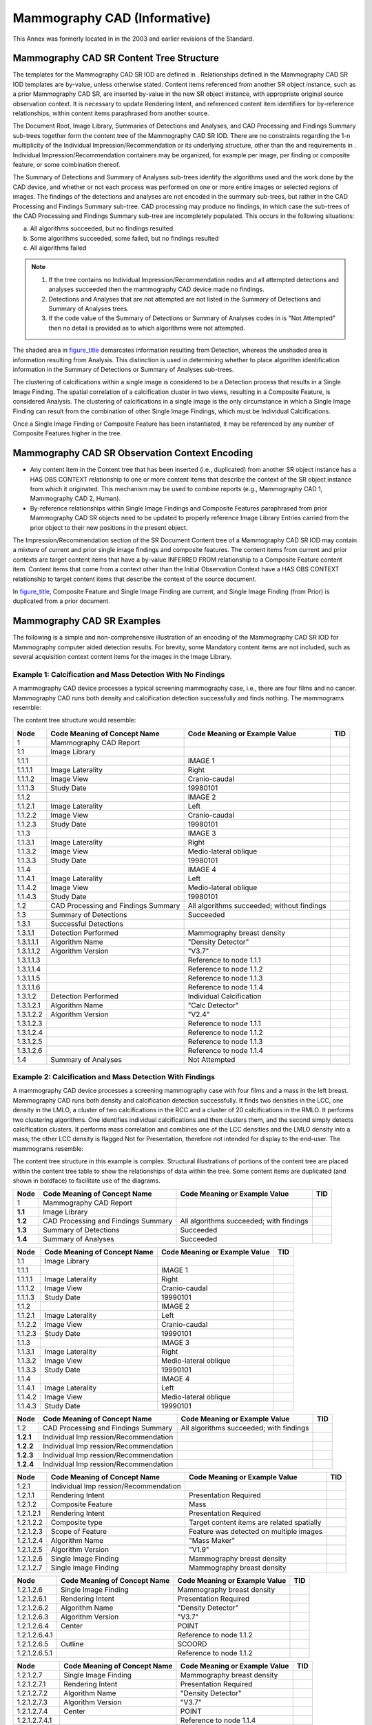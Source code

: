 .. _chapter_E:

Mammography CAD (Informative)
=============================

This Annex was formerly located in in the 2003 and earlier revisions of
the Standard.

.. _sect_E.1:

Mammography CAD SR Content Tree Structure
-----------------------------------------

The templates for the Mammography CAD SR IOD are defined in .
Relationships defined in the Mammography CAD SR IOD templates are
by-value, unless otherwise stated. Content items referenced from another
SR object instance, such as a prior Mammography CAD SR, are inserted
by-value in the new SR object instance, with appropriate original source
observation context. It is necessary to update Rendering Intent, and
referenced content item identifiers for by-reference relationships,
within content items paraphrased from another source.

The Document Root, Image Library, Summaries of Detections and Analyses,
and CAD Processing and Findings Summary sub-trees together form the
content tree of the Mammography CAD SR IOD. There are no constraints
regarding the 1-n multiplicity of the Individual
Impression/Recommendation or its underlying structure, other than the
and requirements in . Individual Impression/Recommendation containers
may be organized, for example per image, per finding or composite
feature, or some combination thereof.

The Summary of Detections and Summary of Analyses sub-trees identify the
algorithms used and the work done by the CAD device, and whether or not
each process was performed on one or more entire images or selected
regions of images. The findings of the detections and analyses are not
encoded in the summary sub-trees, but rather in the CAD Processing and
Findings Summary sub-tree. CAD processing may produce no findings, in
which case the sub-trees of the CAD Processing and Findings Summary
sub-tree are incompletely populated. This occurs in the following
situations:

a. All algorithms succeeded, but no findings resulted

b. Some algorithms succeeded, some failed, but no findings resulted

c. All algorithms failed

.. note::

   1. If the tree contains no Individual Impression/Recommendation nodes
      and all attempted detections and analyses succeeded then the
      mammography CAD device made no findings.

   2. Detections and Analyses that are not attempted are not listed in
      the Summary of Detections and Summary of Analyses trees.

   3. If the code value of the Summary of Detections or Summary of
      Analyses codes in is "Not Attempted" then no detail is provided as
      to which algorithms were not attempted.

The shaded area in `figure_title <#figure_E.1-3>`__ demarcates
information resulting from Detection, whereas the unshaded area is
information resulting from Analysis. This distinction is used in
determining whether to place algorithm identification information in the
Summary of Detections or Summary of Analyses sub-trees.

The clustering of calcifications within a single image is considered to
be a Detection process that results in a Single Image Finding. The
spatial correlation of a calcification cluster in two views, resulting
in a Composite Feature, is considered Analysis. The clustering of
calcifications in a single image is the only circumstance in which a
Single Image Finding can result from the combination of other Single
Image Findings, which must be Individual Calcifications.

Once a Single Image Finding or Composite Feature has been instantiated,
it may be referenced by any number of Composite Features higher in the
tree.

.. _sect_E.2:

Mammography CAD SR Observation Context Encoding
-----------------------------------------------

-  Any content item in the Content tree that has been inserted (i.e.,
   duplicated) from another SR object instance has a HAS OBS CONTEXT
   relationship to one or more content items that describe the context
   of the SR object instance from which it originated. This mechanism
   may be used to combine reports (e.g., Mammography CAD 1, Mammography
   CAD 2, Human).

-  By-reference relationships within Single Image Findings and Composite
   Features paraphrased from prior Mammography CAD SR objects need to be
   updated to properly reference Image Library Entries carried from the
   prior object to their new positions in the present object.

The Impression/Recommendation section of the SR Document Content tree of
a Mammography CAD SR IOD may contain a mixture of current and prior
single image findings and composite features. The content items from
current and prior contexts are target content items that have a by-value
INFERRED FROM relationship to a Composite Feature content item. Content
items that come from a context other than the Initial Observation
Context have a HAS OBS CONTEXT relationship to target content items that
describe the context of the source document.

In `figure_title <#figure_E.2-1>`__, Composite Feature and Single Image
Finding are current, and Single Image Finding (from Prior) is duplicated
from a prior document.

.. _sect_E.3:

Mammography CAD SR Examples
---------------------------

The following is a simple and non-comprehensive illustration of an
encoding of the Mammography CAD SR IOD for Mammography computer aided
detection results. For brevity, some Mandatory content items are not
included, such as several acquisition context content items for the
images in the Image Library.

.. _sect_E.3.1:

Example 1: Calcification and Mass Detection With No Findings
~~~~~~~~~~~~~~~~~~~~~~~~~~~~~~~~~~~~~~~~~~~~~~~~~~~~~~~~~~~~

A mammography CAD device processes a typical screening mammography case,
i.e., there are four films and no cancer. Mammography CAD runs both
density and calcification detection successfully and finds nothing. The
mammograms resemble:

The content tree structure would resemble:

+-----------+------------------------+------------------------+-----+
| Node      | Code Meaning of        | Code Meaning or        | TID |
|           | Concept Name           | Example Value          |     |
+===========+========================+========================+=====+
| 1         | Mammography CAD Report |                        |     |
+-----------+------------------------+------------------------+-----+
| 1.1       | Image Library          |                        |     |
+-----------+------------------------+------------------------+-----+
| 1.1.1     |                        | IMAGE 1                |     |
+-----------+------------------------+------------------------+-----+
| 1.1.1.1   | Image Laterality       | Right                  |     |
+-----------+------------------------+------------------------+-----+
| 1.1.1.2   | Image View             | Cranio-caudal          |     |
+-----------+------------------------+------------------------+-----+
| 1.1.1.3   | Study Date             | 19980101               |     |
+-----------+------------------------+------------------------+-----+
| 1.1.2     |                        | IMAGE 2                |     |
+-----------+------------------------+------------------------+-----+
| 1.1.2.1   | Image Laterality       | Left                   |     |
+-----------+------------------------+------------------------+-----+
| 1.1.2.2   | Image View             | Cranio-caudal          |     |
+-----------+------------------------+------------------------+-----+
| 1.1.2.3   | Study Date             | 19980101               |     |
+-----------+------------------------+------------------------+-----+
| 1.1.3     |                        | IMAGE 3                |     |
+-----------+------------------------+------------------------+-----+
| 1.1.3.1   | Image Laterality       | Right                  |     |
+-----------+------------------------+------------------------+-----+
| 1.1.3.2   | Image View             | Medio-lateral oblique  |     |
+-----------+------------------------+------------------------+-----+
| 1.1.3.3   | Study Date             | 19980101               |     |
+-----------+------------------------+------------------------+-----+
| 1.1.4     |                        | IMAGE 4                |     |
+-----------+------------------------+------------------------+-----+
| 1.1.4.1   | Image Laterality       | Left                   |     |
+-----------+------------------------+------------------------+-----+
| 1.1.4.2   | Image View             | Medio-lateral oblique  |     |
+-----------+------------------------+------------------------+-----+
| 1.1.4.3   | Study Date             | 19980101               |     |
+-----------+------------------------+------------------------+-----+
| 1.2       | CAD Processing and     | All algorithms         |     |
|           | Findings Summary       | succeeded; without     |     |
|           |                        | findings               |     |
+-----------+------------------------+------------------------+-----+
| 1.3       | Summary of Detections  | Succeeded              |     |
+-----------+------------------------+------------------------+-----+
| 1.3.1     | Successful Detections  |                        |     |
+-----------+------------------------+------------------------+-----+
| 1.3.1.1   | Detection Performed    | Mammography breast     |     |
|           |                        | density                |     |
+-----------+------------------------+------------------------+-----+
| 1.3.1.1.1 | Algorithm Name         | "Density Detector"     |     |
+-----------+------------------------+------------------------+-----+
| 1.3.1.1.2 | Algorithm Version      | "V3.7"                 |     |
+-----------+------------------------+------------------------+-----+
| 1.3.1.1.3 |                        | Reference to node      |     |
|           |                        | 1.1.1                  |     |
+-----------+------------------------+------------------------+-----+
| 1.3.1.1.4 |                        | Reference to node      |     |
|           |                        | 1.1.2                  |     |
+-----------+------------------------+------------------------+-----+
| 1.3.1.1.5 |                        | Reference to node      |     |
|           |                        | 1.1.3                  |     |
+-----------+------------------------+------------------------+-----+
| 1.3.1.1.6 |                        | Reference to node      |     |
|           |                        | 1.1.4                  |     |
+-----------+------------------------+------------------------+-----+
| 1.3.1.2   | Detection Performed    | Individual             |     |
|           |                        | Calcification          |     |
+-----------+------------------------+------------------------+-----+
| 1.3.1.2.1 | Algorithm Name         | "Calc Detector"        |     |
+-----------+------------------------+------------------------+-----+
| 1.3.1.2.2 | Algorithm Version      | "V2.4"                 |     |
+-----------+------------------------+------------------------+-----+
| 1.3.1.2.3 |                        | Reference to node      |     |
|           |                        | 1.1.1                  |     |
+-----------+------------------------+------------------------+-----+
| 1.3.1.2.4 |                        | Reference to node      |     |
|           |                        | 1.1.2                  |     |
+-----------+------------------------+------------------------+-----+
| 1.3.1.2.5 |                        | Reference to node      |     |
|           |                        | 1.1.3                  |     |
+-----------+------------------------+------------------------+-----+
| 1.3.1.2.6 |                        | Reference to node      |     |
|           |                        | 1.1.4                  |     |
+-----------+------------------------+------------------------+-----+
| 1.4       | Summary of Analyses    | Not Attempted          |     |
+-----------+------------------------+------------------------+-----+

.. _sect_E.3.2:

Example 2: Calcification and Mass Detection With Findings
~~~~~~~~~~~~~~~~~~~~~~~~~~~~~~~~~~~~~~~~~~~~~~~~~~~~~~~~~

A mammography CAD device processes a screening mammography case with
four films and a mass in the left breast. Mammography CAD runs both
density and calcification detection successfully. It finds two densities
in the LCC, one density in the LMLO, a cluster of two calcifications in
the RCC and a cluster of 20 calcifications in the RMLO. It performs two
clustering algorithms. One identifies individual calcifications and then
clusters them, and the second simply detects calcification clusters. It
performs mass correlation and combines one of the LCC densities and the
LMLO density into a mass; the other LCC density is flagged Not for
Presentation, therefore not intended for display to the end-user. The
mammograms resemble:

The content tree structure in this example is complex. Structural
illustrations of portions of the content tree are placed within the
content tree table to show the relationships of data within the tree.
Some content items are duplicated (and shown in boldface) to facilitate
use of the diagrams.

+---------+-------------------------+-------------------------+-----+
| Node    | Code Meaning of Concept | Code Meaning or Example | TID |
|         | Name                    | Value                   |     |
+=========+=========================+=========================+=====+
| 1       | Mammography CAD Report  |                         |     |
+---------+-------------------------+-------------------------+-----+
| **1.1** | Image Library           |                         |     |
+---------+-------------------------+-------------------------+-----+
| **1.2** | CAD Processing and      | All algorithms          |     |
|         | Findings Summary        | succeeded; with         |     |
|         |                         | findings                |     |
+---------+-------------------------+-------------------------+-----+
| **1.3** | Summary of Detections   | Succeeded               |     |
+---------+-------------------------+-------------------------+-----+
| **1.4** | Summary of Analyses     | Succeeded               |     |
+---------+-------------------------+-------------------------+-----+

======= ============================ ============================= ===
Node    Code Meaning of Concept Name Code Meaning or Example Value TID
======= ============================ ============================= ===
1.1     Image Library                                              
1.1.1                                IMAGE 1                       
1.1.1.1 Image Laterality             Right                         
1.1.1.2 Image View                   Cranio-caudal                 
1.1.1.3 Study Date                   19990101                      
1.1.2                                IMAGE 2                       
1.1.2.1 Image Laterality             Left                          
1.1.2.2 Image View                   Cranio-caudal                 
1.1.2.3 Study Date                   19990101                      
1.1.3                                IMAGE 3                       
1.1.3.1 Image Laterality             Right                         
1.1.3.2 Image View                   Medio-lateral oblique         
1.1.3.3 Study Date                   19990101                      
1.1.4                                IMAGE 4                       
1.1.4.1 Image Laterality             Left                          
1.1.4.2 Image View                   Medio-lateral oblique         
1.1.4.3 Study Date                   19990101                      
======= ============================ ============================= ===

+-----------+------------------------+------------------------+-----+
| Node      | Code Meaning of        | Code Meaning or        | TID |
|           | Concept Name           | Example Value          |     |
+===========+========================+========================+=====+
| 1.2       | CAD Processing and     | All algorithms         |     |
|           | Findings Summary       | succeeded; with        |     |
|           |                        | findings               |     |
+-----------+------------------------+------------------------+-----+
| **1.2.1** | Individual             |                        |     |
|           | Imp                    |                        |     |
|           | ression/Recommendation |                        |     |
+-----------+------------------------+------------------------+-----+
| **1.2.2** | Individual             |                        |     |
|           | Imp                    |                        |     |
|           | ression/Recommendation |                        |     |
+-----------+------------------------+------------------------+-----+
| **1.2.3** | Individual             |                        |     |
|           | Imp                    |                        |     |
|           | ression/Recommendation |                        |     |
+-----------+------------------------+------------------------+-----+
| **1.2.4** | Individual             |                        |     |
|           | Imp                    |                        |     |
|           | ression/Recommendation |                        |     |
+-----------+------------------------+------------------------+-----+

+-----------+------------------------+------------------------+-----+
| Node      | Code Meaning of        | Code Meaning or        | TID |
|           | Concept Name           | Example Value          |     |
+===========+========================+========================+=====+
| 1.2.1     | Individual             |                        |     |
|           | Imp                    |                        |     |
|           | ression/Recommendation |                        |     |
+-----------+------------------------+------------------------+-----+
| 1.2.1.1   | Rendering Intent       | Presentation Required  |     |
+-----------+------------------------+------------------------+-----+
| 1.2.1.2   | Composite Feature      | Mass                   |     |
+-----------+------------------------+------------------------+-----+
| 1.2.1.2.1 | Rendering Intent       | Presentation Required  |     |
+-----------+------------------------+------------------------+-----+
| 1.2.1.2.2 | Composite type         | Target content items   |     |
|           |                        | are related spatially  |     |
+-----------+------------------------+------------------------+-----+
| 1.2.1.2.3 | Scope of Feature       | Feature was detected   |     |
|           |                        | on multiple images     |     |
+-----------+------------------------+------------------------+-----+
| 1.2.1.2.4 | Algorithm Name         | "Mass Maker"           |     |
+-----------+------------------------+------------------------+-----+
| 1.2.1.2.5 | Algorithm Version      | "V1.9"                 |     |
+-----------+------------------------+------------------------+-----+
| 1.2.1.2.6 | Single Image Finding   | Mammography breast     |     |
|           |                        | density                |     |
+-----------+------------------------+------------------------+-----+
| 1.2.1.2.7 | Single Image Finding   | Mammography breast     |     |
|           |                        | density                |     |
+-----------+------------------------+------------------------+-----+

+---------------+----------------------+----------------------+-----+
| Node          | Code Meaning of      | Code Meaning or      | TID |
|               | Concept Name         | Example Value        |     |
+===============+======================+======================+=====+
| 1.2.1.2.6     | Single Image Finding | Mammography breast   |     |
|               |                      | density              |     |
+---------------+----------------------+----------------------+-----+
| 1.2.1.2.6.1   | Rendering Intent     | Presentation         |     |
|               |                      | Required             |     |
+---------------+----------------------+----------------------+-----+
| 1.2.1.2.6.2   | Algorithm Name       | "Density Detector"   |     |
+---------------+----------------------+----------------------+-----+
| 1.2.1.2.6.3   | Algorithm Version    | "V3.7"               |     |
+---------------+----------------------+----------------------+-----+
| 1.2.1.2.6.4   | Center               | POINT                |     |
+---------------+----------------------+----------------------+-----+
| 1.2.1.2.6.4.1 |                      | Reference to node    |     |
|               |                      | 1.1.2                |     |
+---------------+----------------------+----------------------+-----+
| 1.2.1.2.6.5   | Outline              | SCOORD               |     |
+---------------+----------------------+----------------------+-----+
| 1.2.1.2.6.5.1 |                      | Reference to node    |     |
|               |                      | 1.1.2                |     |
+---------------+----------------------+----------------------+-----+

+-----------------+-------------------+-------------------+-----+
| Node            | Code Meaning of   | Code Meaning or   | TID |
|                 | Concept Name      | Example Value     |     |
+=================+===================+===================+=====+
| 1.2.1.2.7       | Single Image      | Mammography       |     |
|                 | Finding           | breast density    |     |
+-----------------+-------------------+-------------------+-----+
| 1.2.1.2.7.1     | Rendering Intent  | Presentation      |     |
|                 |                   | Required          |     |
+-----------------+-------------------+-------------------+-----+
| 1.2.1.2.7.2     | Algorithm Name    | "Density          |     |
|                 |                   | Detector"         |     |
+-----------------+-------------------+-------------------+-----+
| 1.2.1.2.7.3     | Algorithm Version | "V3.7"            |     |
+-----------------+-------------------+-------------------+-----+
| 1.2.1.2.7.4     | Center            | POINT             |     |
+-----------------+-------------------+-------------------+-----+
| 1.2.1.2.7.4.1   |                   | Reference to node |     |
|                 |                   | 1.1.4             |     |
+-----------------+-------------------+-------------------+-----+
| 1.2.1.2.7.5     | Outline           | SCOORD            |     |
+-----------------+-------------------+-------------------+-----+
| 1.2.1.2.7.5.1   |                   | Reference to node |     |
|                 |                   | 1.1.4             |     |
+-----------------+-------------------+-------------------+-----+
| 1.2.1.2.7.6     | Area of Defined   | 1 cm\ :sup:`2`    |     |
|                 | Region            |                   |     |
+-----------------+-------------------+-------------------+-----+
| 1.2.1.2.7.6.1   | Area Outline      | SCOORD            |     |
+-----------------+-------------------+-------------------+-----+
| 1.2.1.2.7.6.1.1 |                   | Reference to node |     |
|                 |                   | 1.1.4             |     |
+-----------------+-------------------+-------------------+-----+

+-------------+-----------------------+-----------------------+-----+
| Node        | Code Meaning of       | Code Meaning or       | TID |
|             | Concept Name          | Example Value         |     |
+=============+=======================+=======================+=====+
| 1.2.2       | Individual            |                       |     |
|             | Impr                  |                       |     |
|             | ession/Recommendation |                       |     |
+-------------+-----------------------+-----------------------+-----+
| 1.2.2.1     | Rendering Intent      | Not for Presentation  |     |
+-------------+-----------------------+-----------------------+-----+
| 1.2.2.2     | Single Image Finding  | Mammography breast    |     |
|             |                       | density               |     |
+-------------+-----------------------+-----------------------+-----+
| 1.2.2.2.1   | Rendering Intent      | Not for Presentation  |     |
+-------------+-----------------------+-----------------------+-----+
| 1.2.2.2.2   | Algorithm Name        | "Density Detector"    |     |
+-------------+-----------------------+-----------------------+-----+
| 1.2.2.2.3   | Algorithm Version     | "V3.7"                |     |
+-------------+-----------------------+-----------------------+-----+
| 1.2.2.2.4   | Center                | POINT                 |     |
+-------------+-----------------------+-----------------------+-----+
| 1.2.2.2.4.1 |                       | Reference to node     |     |
|             |                       | 1.1.2                 |     |
+-------------+-----------------------+-----------------------+-----+
| 1.2.2.2.5   | Outline               | SCOORD                |     |
+-------------+-----------------------+-----------------------+-----+
| 1.2.2.2.5.1 |                       | Reference to node     |     |
|             |                       | 1.1.2                 |     |
+-------------+-----------------------+-----------------------+-----+

+-------------+-----------------------+-----------------------+-----+
| Node        | Code Meaning of       | Code Meaning or       | TID |
|             | Concept Name          | Example Value         |     |
+=============+=======================+=======================+=====+
| 1.2.3       | Individual            |                       |     |
|             | Impr                  |                       |     |
|             | ession/Recommendation |                       |     |
+-------------+-----------------------+-----------------------+-----+
| 1.2.3.1     | Rendering Intent      | Presentation Required |     |
+-------------+-----------------------+-----------------------+-----+
| 1.2.3.2     | Single Image Finding  | Calcification Cluster |     |
+-------------+-----------------------+-----------------------+-----+
| 1.2.3.2.1   | Rendering Intent      | Presentation Required |     |
+-------------+-----------------------+-----------------------+-----+
| 1.2.3.2.2   | Algorithm Name        | "Calc Cluster         |     |
|             |                       | Detector"             |     |
+-------------+-----------------------+-----------------------+-----+
| 1.2.3.2.3   | Algorithm Version     | "V2.4"                |     |
+-------------+-----------------------+-----------------------+-----+
| 1.2.3.2.4   | Center                | POINT                 |     |
+-------------+-----------------------+-----------------------+-----+
| 1.2.3.2.4.1 |                       | Reference to node     |     |
|             |                       | 1.1.3                 |     |
+-------------+-----------------------+-----------------------+-----+
| 1.2.3.2.5   | Outline               | SCOORD                |     |
+-------------+-----------------------+-----------------------+-----+
| 1.2.3.2.5.1 |                       | Reference to node     |     |
|             |                       | 1.1.3                 |     |
+-------------+-----------------------+-----------------------+-----+
| 1.2.3.2.6   | Number of             | 20                    |     |
|             | Calcifications        |                       |     |
+-------------+-----------------------+-----------------------+-----+

+-------------+-----------------------+-----------------------+-----+
| Node        | Code Meaning of       | Code Meaning or       | TID |
|             | Concept Name          | Example Value         |     |
+=============+=======================+=======================+=====+
| 1.2.4       | Individual            |                       |     |
|             | Impr                  |                       |     |
|             | ession/Recommendation |                       |     |
+-------------+-----------------------+-----------------------+-----+
| 1.2.4.1     | Rendering Intent      | Presentation Required |     |
+-------------+-----------------------+-----------------------+-----+
| 1.2.4.2     | Single Image Finding  | Calcification Cluster |     |
+-------------+-----------------------+-----------------------+-----+
| 1.2.4.2.1   | Rendering Intent      | Presentation Required |     |
+-------------+-----------------------+-----------------------+-----+
| 1.2.4.2.2   | Algorithm Name        | "Calc Clustering"     |     |
+-------------+-----------------------+-----------------------+-----+
| 1.2.4.2.3   | Algorithm Version     | "V2.4"                |     |
+-------------+-----------------------+-----------------------+-----+
| 1.2.4.2.4   | Center                | POINT                 |     |
+-------------+-----------------------+-----------------------+-----+
| 1.2.4.2.4.1 |                       | Reference to node     |     |
|             |                       | 1.1.1                 |     |
+-------------+-----------------------+-----------------------+-----+
| 1.2.4.2.5   | Outline               | SCOORD                |     |
+-------------+-----------------------+-----------------------+-----+
| 1.2.4.2.5.1 |                       | Reference to node     |     |
|             |                       | 1.1.1                 |     |
+-------------+-----------------------+-----------------------+-----+
| 1.2.4.2.6   | Number of             | 2                     |     |
|             | Calcifications        |                       |     |
+-------------+-----------------------+-----------------------+-----+

+---------------+----------------------+----------------------+-----+
| Node          | Code Meaning of      | Code Meaning or      | TID |
|               | Concept Name         | Example Value        |     |
+===============+======================+======================+=====+
| 1.2.4.2.7     | Single Image Finding | Individual           |     |
|               |                      | Calcification        |     |
+---------------+----------------------+----------------------+-----+
| 1.2.4.2.7.1   | Rendering Intent     | Presentation         |     |
|               |                      | Optional             |     |
+---------------+----------------------+----------------------+-----+
| 1.2.4.2.7.2   | Algorithm Name       | "Calc Detector"      |     |
+---------------+----------------------+----------------------+-----+
| 1.2.4.2.7.3   | Algorithm Version    | "V2.4"               |     |
+---------------+----------------------+----------------------+-----+
| 1.2.4.2.7.4   | Center               | POINT                |     |
+---------------+----------------------+----------------------+-----+
| 1.2.4.2.7.4.1 |                      | Reference to node    |     |
|               |                      | 1.1.1                |     |
+---------------+----------------------+----------------------+-----+
| 1.2.4.2.7.5   | Outline              | SCOORD               |     |
+---------------+----------------------+----------------------+-----+
| 1.2.4.2.7.5.1 |                      | Reference to node    |     |
|               |                      | 1.1.1                |     |
+---------------+----------------------+----------------------+-----+

+---------------+----------------------+----------------------+-----+
| Node          | Code Meaning of      | Code Meaning or      | TID |
|               | Concept Name         | Example Value        |     |
+===============+======================+======================+=====+
| 1.2.4.2.8     | Single Image Finding | Individual           |     |
|               |                      | Calcification        |     |
+---------------+----------------------+----------------------+-----+
| 1.2.4.2.8.1   | Rendering Intent     | Presentation         |     |
|               |                      | Optional             |     |
+---------------+----------------------+----------------------+-----+
| 1.2.4.2.8.2   | Algorithm Name       | "Calc Detector"      |     |
+---------------+----------------------+----------------------+-----+
| 1.2.4.2.8.3   | Algorithm Version    | "V2.4"               |     |
+---------------+----------------------+----------------------+-----+
| 1.2.4.2.8.4   | Center               | POINT                |     |
+---------------+----------------------+----------------------+-----+
| 1.2.4.2.8.4.1 |                      | Reference to node    |     |
|               |                      | 1.1.1                |     |
+---------------+----------------------+----------------------+-----+
| 1.2.4.2.8.5   | Outline              | SCOORD               |     |
+---------------+----------------------+----------------------+-----+
| 1.2.4.2.8.5.1 |                      | Reference to node    |     |
|               |                      | 1.1.1                |     |
+---------------+----------------------+----------------------+-----+

========= ============================ ============================= ===
Node      Code Meaning of Concept Name Code Meaning or Example Value TID
========= ============================ ============================= ===
1.3       Summary of Detections        Succeeded                     
1.3.1     Successful Detections                                      
1.3.1.1   Detection Performed          Mammography breast density    
1.3.1.1.1 Algorithm Name               "Density Detector"            
1.3.1.1.2 Algorithm Version            "V3.7"                        
1.3.1.1.3                              Reference to node 1.1.1       
1.3.1.1.4                              Reference to node 1.1.2       
1.3.1.1.5                              Reference to node 1.1.3       
1.3.1.1.6                              Reference to node 1.1.4       
1.3.1.2   Detection Performed          Individual Calcification      
1.3.1.2.1 Algorithm Name               "Calc Detector"               
1.3.1.2.2 Algorithm Version            "V2.4"                        
1.3.1.2.3                              Reference to node 1.1.1       
1.3.1.2.4                              Reference to node 1.1.2       
1.3.1.2.5                              Reference to node 1.1.3       
1.3.1.2.6                              Reference to node 1.1.4       
1.3.1.3   Detection Performed          Calcification Cluster         
1.3.1.3.1 Algorithm Name               "Calc Clustering"             
1.3.1.3.2 Algorithm Version            "V2.4"                        
1.3.1.3.3                              Reference to node 1.1.1       
1.3.1.4   Detection Performed          Calcification Cluster         
1.3.1.4.1 Algorithm Name               "Calc Cluster Detector"       
1.3.1.4.2 Algorithm Version            "V2.4"                        
1.3.1.4.3                              Reference to node 1.1.1       
1.3.1.4.4                              Reference to node 1.1.2       
1.3.1.4.5                              Reference to node 1.1.3       
1.3.1.4.6                              Reference to node 1.1.4       
========= ============================ ============================= ===

========= ============================ ============================= ===
Node      Code Meaning of Concept Name Code Meaning or Example Value TID
========= ============================ ============================= ===
1.4       Summary of Analyses          Succeeded                     
1.4.1     Successful Analyses                                        
1.4.1.1   Analysis Performed           Mass Correlation              
1.4.1.1.1 Algorithm Name               "Mass Maker"                  
1.4.1.1.2 Algorithm Version            "V1.9"                        
1.4.1.1.3                              Reference to node 1.1.2       
1.4.1.1.4                              Reference to node 1.1.4       
========= ============================ ============================= ===

.. _sect_E.3.3:

Example 3: Calcification and Mass Detection, Temporal Differencing With Findings
~~~~~~~~~~~~~~~~~~~~~~~~~~~~~~~~~~~~~~~~~~~~~~~~~~~~~~~~~~~~~~~~~~~~~~~~~~~~~~~~

The patient in Example 2 returns for another mammogram. A more
comprehensive mammography CAD device processes the current mammogram;
analyses are performed that determine some content items for Overall and
Individual Impression/Recommendations. Portions of the prior mammography
CAD report (Example 2) are incorporated into this report. In the current
mammogram the number of calcifications in the RCC has increased, and the
size of the mass in the left breast has increased from 1 to 4
cm\ :sup:`2`.

Italicized entries (*xxx*) in the following table denote references to
or by-value inclusion of content tree items reused from the prior
Mammography CAD SR instance (Example 2).

==== ============================ ============================= ===
Node Code Meaning of Concept Name Code Meaning or Example Value TID
==== ============================ ============================= ===
1    Mammography CAD Report                                     
==== ============================ ============================= ===

While the Image Library contains references to content tree items reused
from the prior Mammography CAD SR instance, the images are actually used
in the mammography CAD analysis and are therefore not italicized as
indicated above.

======= ============================ ============================= ===
Node    Code Meaning of Concept Name Code Meaning or Example Value TID
======= ============================ ============================= ===
1.1     Image Library                                              
1.1.1                                IMAGE 1                       
1.1.1.1 Image Laterality             Right                         
1.1.1.2 Image View                   Cranio-caudal                 
1.1.1.3 Study Date                   20000101                      
1.1.2                                IMAGE 2                       
1.1.2.1 Image Laterality             Left                          
1.1.2.2 Image View                   Cranio-caudal                 
1.1.2.3 Study Date                   20000101                      
1.1.3                                IMAGE 3                       
1.1.3.1 Image Laterality             Right                         
1.1.3.2 Image View                   Medio-lateral oblique         
1.1.3.3 Study Date                   20000101                      
1.1.4                                IMAGE 4                       
1.1.4.1 Image Laterality             Left                          
1.1.4.2 Image View                   Medio-lateral oblique         
1.1.4.3 Study Date                   20000101                      
1.1.5                                IMAGE 5                       
1.1.5.1 Image Laterality             Right                         
1.1.5.2 Image View                   Cranio-caudal                 
1.1.5.3 Study Date                   19990101                      
1.1.6                                IMAGE 6                       
1.1.6.1 Image Laterality             Left                          
1.1.6.2 Image View                   Cranio-caudal                 
1.1.6.3 Study Date                   19990101                      
1.1.7                                IMAGE 7                       
1.1.7.1 Image Laterality             Right                         
1.1.7.2 Image View                   Medio-lateral oblique         
1.1.7.3 Study Date                   19990101                      
1.1.8                                IMAGE 8                       
1.1.8.1 Image Laterality             Left                          
1.1.8.2 Image View                   Medio-lateral oblique         
1.1.8.3 Study Date                   19990101                      
======= ============================ ============================= ===

Current year content:

+-------------------+-------------------+-------------------+-----+
| Node              | Code Meaning of   | Code Meaning or   | TID |
|                   | Concept Name      | Example Value     |     |
+===================+===================+===================+=====+
| 1.2               | CAD Processing    | All algorithms    |     |
|                   | and Findings      | succeeded; with   |     |
|                   | Summary           | findings          |     |
+-------------------+-------------------+-------------------+-----+
| 1.2.1             | Assessment        | 4 - Suspicious    |     |
|                   | Category          | abnormality,      |     |
|                   |                   | biopsy should be  |     |
|                   |                   | considered        |     |
+-------------------+-------------------+-------------------+-----+
| 1.2.2             | Recommend         | 0 days            |     |
|                   | Follow-up         |                   |     |
|                   | Interval          |                   |     |
+-------------------+-------------------+-------------------+-----+
| 1.2.3             | Algorithm Name    | "Mammogram        |     |
|                   |                   | Analyzer"         |     |
+-------------------+-------------------+-------------------+-----+
| 1.2.4             | Algorithm Version | "V1.0"            |     |
+-------------------+-------------------+-------------------+-----+
| 1.2.5             | Individual        |                   |     |
|                   | Impressi          |                   |     |
|                   | on/Recommendation |                   |     |
+-------------------+-------------------+-------------------+-----+
| 1.2.5.1           | Rendering Intent  | Presentation      |     |
|                   |                   | Required          |     |
+-------------------+-------------------+-------------------+-----+
| 1.2.5.2           | Differential      | Increase in size  |     |
|                   | Dia               |                   |     |
|                   | gnosis/Impression |                   |     |
+-------------------+-------------------+-------------------+-----+
| 1.2.5.3           | Impression        | "Worrisome        |     |
|                   | Description       | increase in size" |     |
+-------------------+-------------------+-------------------+-----+
| 1.2.5.4           | Recommended       | Needle            |     |
|                   | Follow-up         | localization and  |     |
|                   |                   | biopsy            |     |
+-------------------+-------------------+-------------------+-----+
| 1.2.5.5           | Certainty of      | 84%               |     |
|                   | impression        |                   |     |
+-------------------+-------------------+-------------------+-----+
| 1.2.5.6           | Algorithm Name    | "Lesion Analyzer" |     |
+-------------------+-------------------+-------------------+-----+
| 1.2.5.7           | Algorithm Version | "V1.0"            |     |
+-------------------+-------------------+-------------------+-----+
| 1.2.5.8           | Composite Feature | Mass              |     |
+-------------------+-------------------+-------------------+-----+
| 1.2.5.8.1         | Rendering Intent  | Presentation      |     |
|                   |                   | Required          |     |
+-------------------+-------------------+-------------------+-----+
| 1.2.5.8.2         | Composite type    | Target content    |     |
|                   |                   | items are related |     |
|                   |                   | temporally        |     |
+-------------------+-------------------+-------------------+-----+
| 1.2.5.8.3         | Scope of Feature  | Feature was       |     |
|                   |                   | detected on       |     |
|                   |                   | multiple images   |     |
+-------------------+-------------------+-------------------+-----+
| 1.2.5.8.4         | Algorithm Name    | "Temporal Change" |     |
+-------------------+-------------------+-------------------+-----+
| 1.2.5.8.5         | Algorithm Version | "V0.1"            |     |
+-------------------+-------------------+-------------------+-----+
| 1.2.5.8.6         | Certainty of      | 91%               |     |
|                   | Feature           |                   |     |
+-------------------+-------------------+-------------------+-----+
| 1.2.5.8.7         | Probability of    | 84%               |     |
|                   | Cancer            |                   |     |
+-------------------+-------------------+-------------------+-----+
| 1.2.5.8.8         | Pathology         | Invasive lobular  |     |
|                   |                   | carcinoma         |     |
+-------------------+-------------------+-------------------+-----+
| 1.2.5.8.9         | Difference in     | 3 cm\ :sup:`2`    |     |
|                   | Size              |                   |     |
+-------------------+-------------------+-------------------+-----+
| 1.2.5.8.9.1       |                   | Reference to node |     |
|                   |                   | 1.2.5.8.13.7.6    |     |
+-------------------+-------------------+-------------------+-----+
| 1.2.5.8.9.2       |                   | Reference to node |     |
|                   |                   | *1.2.5.8.14.8.6*  |     |
+-------------------+-------------------+-------------------+-----+
| 1.2.5.8.10        | Lesion Density    | High density      |     |
+-------------------+-------------------+-------------------+-----+
| 1.2.5.8.11        | Shape             | Lobular           |     |
+-------------------+-------------------+-------------------+-----+
| 1.2.5.8.12        | Margins           | Microlobulated    |     |
+-------------------+-------------------+-------------------+-----+
| 1.2.5.8.13        | Composite Feature | Mass              |     |
+-------------------+-------------------+-------------------+-----+
| 1.2.5.8.13.1      | Rendering Intent  | Presentation      |     |
|                   |                   | Required          |     |
+-------------------+-------------------+-------------------+-----+
| 1.2.5.8.13.2      | Composite type    | Target content    |     |
|                   |                   | items are related |     |
|                   |                   | spatially         |     |
+-------------------+-------------------+-------------------+-----+
| 1.2.5.8.13.3      | Scope of Feature  | Feature was       |     |
|                   |                   | detected on       |     |
|                   |                   | multiple images   |     |
+-------------------+-------------------+-------------------+-----+
| 1.2.5.8.13.4      | Algorithm Name    | "Mass Maker"      |     |
+-------------------+-------------------+-------------------+-----+
| 1.2.5.8.13.5      | Algorithm Version | "V1.9"            |     |
+-------------------+-------------------+-------------------+-----+
| 1.2.5.8.13.6      | Single Image      | Mammography       |     |
|                   | Finding           | breast density    |     |
+-------------------+-------------------+-------------------+-----+
| 1.2.5.8.13.6.1    | Rendering Intent  | Presentation      |     |
|                   |                   | Required          |     |
+-------------------+-------------------+-------------------+-----+
| 1.2.5.8.13.6.2    | Algorithm Name    | "Density          |     |
|                   |                   | Detector"         |     |
+-------------------+-------------------+-------------------+-----+
| 1.2.5.8.13.6.3    | Algorithm Version | "V3.7"            |     |
+-------------------+-------------------+-------------------+-----+
| 1.2.5.8.13.6.4    | Center            | POINT             |     |
+-------------------+-------------------+-------------------+-----+
| 1.2.5.8.13.6.4.1  |                   | Reference to node |     |
|                   |                   | 1.1.2             |     |
+-------------------+-------------------+-------------------+-----+
| 1.2.5.8.13.6.5    | Outline           | SCOORD            |     |
+-------------------+-------------------+-------------------+-----+
| 1.2.5.8.13.6.5.1  |                   | Reference to node |     |
|                   |                   | 1.1.2             |     |
+-------------------+-------------------+-------------------+-----+
| 1.2.5.8.13.7      | Single Image      | Mammography       |     |
|                   | Finding           | breast density    |     |
+-------------------+-------------------+-------------------+-----+
| 1.2.5.8.13.7.1    | Rendering Intent  | Presentation      |     |
|                   |                   | Required          |     |
+-------------------+-------------------+-------------------+-----+
| 1.2.5.8.13.7.2    | Algorithm Name    | "Density          |     |
|                   |                   | Detector"         |     |
+-------------------+-------------------+-------------------+-----+
| 1.2.5.8.13.7.3    | Algorithm Version | "V3.7"            |     |
+-------------------+-------------------+-------------------+-----+
| 1.2.5.8.13.7.4    | Center            | POINT             |     |
+-------------------+-------------------+-------------------+-----+
| 1.2.5.8.13.7.4.1  |                   | Reference to node |     |
|                   |                   | 1.1.4             |     |
+-------------------+-------------------+-------------------+-----+
| 1.2.5.8.13.7.5    | Outline           | SCOORD            |     |
+-------------------+-------------------+-------------------+-----+
| 1.2.5.8.13.7.5.1  |                   | Reference to node |     |
|                   |                   | 1.1.4             |     |
+-------------------+-------------------+-------------------+-----+
| 1.2.5.8.13.7.6    | Area of Defined   | 4 cm\ :sup:`2`    |     |
|                   | Region            |                   |     |
+-------------------+-------------------+-------------------+-----+
| 1.2.5.8.13.7.6.1  | Area Outline      | SCOORD            |     |
+-------------------+-------------------+-------------------+-----+
| 1.2.5.8.13.7.6.   |                   | Reference to node |     |
| 1.1               |                   | 1.1.4             |     |
+-------------------+-------------------+-------------------+-----+

Included content from prior mammography CAD report (see Example 2,
starting with node 1.2.1.2)

+-------------------+-------------------+-------------------+-----+
| Node              | Code Meaning of   | Code Meaning or   | TID |
|                   | Concept Name      | Example Value     |     |
+===================+===================+===================+=====+
| *1.2.5.8.14*      | Composite Feature | Mass              |     |
+-------------------+-------------------+-------------------+-----+
| *1.2.5.8.14.1*    | Rendering Intent  | Presentation      |     |
|                   |                   | Required          |     |
+-------------------+-------------------+-------------------+-----+
| *1.2.5.8.14.2*    | Composite type    | Target content    |     |
|                   |                   | items are related |     |
|                   |                   | spatially         |     |
+-------------------+-------------------+-------------------+-----+
| *1.2.5.8.14.3*    | Scope of Feature  | Feature was       |     |
|                   |                   | detected on       |     |
|                   |                   | multiple images   |     |
+-------------------+-------------------+-------------------+-----+
| *1.2.5.8.14.4*    | Algorithm Name    | "Mass Maker"      |     |
+-------------------+-------------------+-------------------+-----+
| *1.2.5.8.14.5*    | Algorithm Version | "V1.9"            |     |
+-------------------+-------------------+-------------------+-----+
| *1.2.5.8.14.6*    | [Observation      |                   |     |
|                   | Context content   |                   |     |
|                   | items]            |                   |     |
+-------------------+-------------------+-------------------+-----+
| *1.2.5.8.14.7*    | Single Image      | Mammography       |     |
|                   | Finding           | breast density    |     |
+-------------------+-------------------+-------------------+-----+
| *1.2.5.8.14.7.1*  | Rendering Intent  | Presentation      |     |
|                   |                   | Required          |     |
+-------------------+-------------------+-------------------+-----+
| *1.2.5.8.14.7.2*  | Algorithm Name    | "Density          |     |
|                   |                   | Detector"         |     |
+-------------------+-------------------+-------------------+-----+
| *1.2.5.8.14.7.3*  | Algorithm Version | "V3.7"            |     |
+-------------------+-------------------+-------------------+-----+
| *1.2.5.8.14.7.4*  | Center            | POINT             |     |
+-------------------+-------------------+-------------------+-----+
| *                 |                   | Reference to node |     |
| 1.2.5.8.14.7.4.1* |                   | 1.1.6             |     |
+-------------------+-------------------+-------------------+-----+
| *1.2.5.8.14.7.5*  | Outline           | SCOORD            |     |
+-------------------+-------------------+-------------------+-----+
| *                 |                   | Reference to node |     |
| 1.2.5.8.14.7.5.1* |                   | 1.1.6             |     |
+-------------------+-------------------+-------------------+-----+
| *1.2.5.8.14.8*    | Single Image      | Mammography       |     |
|                   | Finding           | breast density    |     |
+-------------------+-------------------+-------------------+-----+
| *1.2.5.8.14.8.1*  | Rendering Intent  | Presentation      |     |
|                   |                   | Required          |     |
+-------------------+-------------------+-------------------+-----+
| *1.2.5.8.14.8.2*  | Algorithm Name    | "Density          |     |
|                   |                   | Detector"         |     |
+-------------------+-------------------+-------------------+-----+
| *1.2.5.8.14.8.3*  | Algorithm Version | "V3.7"            |     |
+-------------------+-------------------+-------------------+-----+
| *1.2.5.8.14.8.4*  | Center            | POINT             |     |
+-------------------+-------------------+-------------------+-----+
| *                 |                   | Reference to node |     |
| 1.2.5.8.14.8.4.1* |                   | 1.1.8             |     |
+-------------------+-------------------+-------------------+-----+
| *1.2.5.8.14.8.5*  | Outline           | SCOORD            |     |
+-------------------+-------------------+-------------------+-----+
| *                 |                   | Reference to node |     |
| 1.2.5.8.14.8.5.1* |                   | 1.1.8             |     |
+-------------------+-------------------+-------------------+-----+
| *1.2.5.8.14.8.6*  | Area of Defined   | 1 cm\ :sup:`2`    |     |
|                   | Region            |                   |     |
+-------------------+-------------------+-------------------+-----+
| *                 | Area Outline      | SCOORD            |     |
| 1.2.5.8.14.8.6.1* |                   |                   |     |
+-------------------+-------------------+-------------------+-----+
| *1.               |                   | Reference to node |     |
| 2.5.8.14.8.6.1.1* |                   | 1.1.8             |     |
+-------------------+-------------------+-------------------+-----+

More current year content:

+-------------------+-------------------+-------------------+-----+
| Node              | Code Meaning of   | Code Meaning or   | TID |
|                   | Concept Name      | Example Value     |     |
+===================+===================+===================+=====+
| 1.2.6             | Individual        |                   |     |
|                   | Impressi          |                   |     |
|                   | on/Recommendation |                   |     |
+-------------------+-------------------+-------------------+-----+
| 1.2.6.1           | Rendering Intent  | Not for           |     |
|                   |                   | Presentation      |     |
+-------------------+-------------------+-------------------+-----+
| 1.2.6.2           | Single Image      | Mammography       |     |
|                   | Finding           | breast density    |     |
+-------------------+-------------------+-------------------+-----+
| 1.2.6.2.1         | Rendering Intent  | Not for           |     |
|                   |                   | Presentation      |     |
+-------------------+-------------------+-------------------+-----+
| 1.2.6.2.2         | Algorithm Name    | "Density          |     |
|                   |                   | Detector"         |     |
+-------------------+-------------------+-------------------+-----+
| 1.2.6.2.3         | Algorithm Version | "V3.7"            |     |
+-------------------+-------------------+-------------------+-----+
| 1.2.6.2.4         | Center            | POINT             |     |
+-------------------+-------------------+-------------------+-----+
| 1.2.6.2.4.1       |                   | Reference to node |     |
|                   |                   | 1.1.2             |     |
+-------------------+-------------------+-------------------+-----+
| 1.2.6.2.5         | Outline           | SCOORD            |     |
+-------------------+-------------------+-------------------+-----+
| 1.2.6.2.5.1       |                   | Reference to node |     |
|                   |                   | 1.1.2             |     |
+-------------------+-------------------+-------------------+-----+
| 1.2.7             | Individual        | INDIVIDUAL        |     |
|                   | Impressi          |                   |     |
|                   | on/Recommendation |                   |     |
+-------------------+-------------------+-------------------+-----+
| 1.2.7.1           | Rendering Intent  | Presentation      |     |
|                   |                   | Required          |     |
+-------------------+-------------------+-------------------+-----+
| 1.2.7.2           | Single Image      | Calcification     |     |
|                   | Finding           | Cluster           |     |
+-------------------+-------------------+-------------------+-----+
| 1.2.7.2.1         | Rendering Intent  | Presentation      |     |
|                   |                   | Required          |     |
+-------------------+-------------------+-------------------+-----+
| 1.2.7.2.2         | Algorithm Name    | "Calc Cluster     |     |
|                   |                   | Detector"         |     |
+-------------------+-------------------+-------------------+-----+
| 1.2.7.2.3         | Algorithm Version | "V2.4"            |     |
+-------------------+-------------------+-------------------+-----+
| 1.2.7.2.4         | Center            | POINT             |     |
+-------------------+-------------------+-------------------+-----+
| 1.2.7.2.4.1       |                   | Reference to node |     |
|                   |                   | 1.1.3             |     |
+-------------------+-------------------+-------------------+-----+
| 1.2.7.2.5         | Outline           | SCOORD            |     |
+-------------------+-------------------+-------------------+-----+
| 1.2.7.2.5.1       |                   | Reference to node |     |
|                   |                   | 1.1.3             |     |
+-------------------+-------------------+-------------------+-----+
| 1.2.7.2.6         | Number of         | 20                |     |
|                   | Calcifications    |                   |     |
+-------------------+-------------------+-------------------+-----+
| 1.2.8             | Individual        |                   |     |
|                   | Impressi          |                   |     |
|                   | on/Recommendation |                   |     |
+-------------------+-------------------+-------------------+-----+
| 1.2.8.1           | Rendering Intent  | Presentation      |     |
|                   |                   | Required          |     |
+-------------------+-------------------+-------------------+-----+
| 1.2.8.2           | Differential      | Increase in       |     |
|                   | Dia               | number of         |     |
|                   | gnosis/Impression | calcifications    |     |
+-------------------+-------------------+-------------------+-----+
| 1.2.8.3           | Impression        | "Calcification    |     |
|                   | Description       | cluster has       |     |
|                   |                   | increased in      |     |
|                   |                   | size"             |     |
+-------------------+-------------------+-------------------+-----+
| 1.2.8.4           | Recommended       | Magnification     |     |
|                   | Follow-up         | views             |     |
+-------------------+-------------------+-------------------+-----+
| 1.2.8.5           | Certainty of      | 100%              |     |
|                   | impression        |                   |     |
+-------------------+-------------------+-------------------+-----+
| 1.2.8.6           | Algorithm Name    | "Lesion Analyzer" |     |
+-------------------+-------------------+-------------------+-----+
| 1.2.8.7           | Algorithm Version | "V1.0"            |     |
+-------------------+-------------------+-------------------+-----+
| 1.2.8.8           | Composite Feature | Calcification     |     |
|                   |                   | Cluster           |     |
+-------------------+-------------------+-------------------+-----+
| 1.2.8.8.1         | Rendering Intent  | Presentation      |     |
|                   |                   | Required          |     |
+-------------------+-------------------+-------------------+-----+
| 1.2.8.8.2         | Composite type    | Target content    |     |
|                   |                   | items are related |     |
|                   |                   | temporally        |     |
+-------------------+-------------------+-------------------+-----+
| 1.2.8.8.3         | Scope of Feature  | Feature was       |     |
|                   |                   | detected on       |     |
|                   |                   | multiple images   |     |
+-------------------+-------------------+-------------------+-----+
| 1.2.8.8.4         | Algorithm Name    | "Lesion Analyzer" |     |
+-------------------+-------------------+-------------------+-----+
| 1.2.8.8.5         | Algorithm Version | "V1.0"            |     |
+-------------------+-------------------+-------------------+-----+
| 1.2.8.8.6         | Certainty of      | 99%               |     |
|                   | Feature           |                   |     |
+-------------------+-------------------+-------------------+-----+
| 1.2.8.8.7         | Probability of    | 54%               |     |
|                   | Cancer            |                   |     |
+-------------------+-------------------+-------------------+-----+
| 1.2.8.8.8         | Pathology         | Intraductal       |     |
|                   |                   | carcinoma, low    |     |
|                   |                   | grade             |     |
+-------------------+-------------------+-------------------+-----+
| 1.2.8.8.9         | Difference in     | 4                 |     |
|                   | Number of         |                   |     |
|                   | calcifications    |                   |     |
+-------------------+-------------------+-------------------+-----+
| 1.2.8.8.9.1       |                   | Reference to node |     |
|                   |                   | 1.2.8.8.12.6      |     |
+-------------------+-------------------+-------------------+-----+
| 1.2.8.8.9.2       |                   | Reference to node |     |
|                   |                   | *1.2.8.8.13.6*    |     |
+-------------------+-------------------+-------------------+-----+
| 1.2.8.8.10        | Calcification     | Fine, linear,     |     |
|                   | type              | branching         |     |
|                   |                   | (casting)         |     |
+-------------------+-------------------+-------------------+-----+
| 1.2.8.8.11        | Calcification     | Grouped or        |     |
|                   | distribution      | clustered         |     |
+-------------------+-------------------+-------------------+-----+
| 1.2.8.8.12        | Single Image      | Calcification     |     |
|                   | Finding           | Cluster           |     |
+-------------------+-------------------+-------------------+-----+
| 1.2.8.8.12.1      | Rendering Intent  | Presentation      |     |
|                   |                   | Required          |     |
+-------------------+-------------------+-------------------+-----+
| 1.2.8.8.12.2      | Algorithm Name    | "Calc Clustering" |     |
+-------------------+-------------------+-------------------+-----+
| 1.2.8.8.12.3      | Algorithm Version | "V2.4"            |     |
+-------------------+-------------------+-------------------+-----+
| 1.2.8.8.12.4      | Center            | POINT             |     |
+-------------------+-------------------+-------------------+-----+
| 1.2.8.8.12.4.1    |                   | Reference to node |     |
|                   |                   | 1.1.1             |     |
+-------------------+-------------------+-------------------+-----+
| 1.2.8.8.12.5      | Outline           | SCOORD            |     |
+-------------------+-------------------+-------------------+-----+
| 1.2.8.8.12.5.1    |                   | Reference to node |     |
|                   |                   | 1.1.1             |     |
+-------------------+-------------------+-------------------+-----+
| 1.2.8.8.12.6      | Number of         | 6                 |     |
|                   | Calcifications    |                   |     |
+-------------------+-------------------+-------------------+-----+
| 1.2.8.8.12.7      | Single Image      | Individual        |     |
|                   | Finding           | Calcification     |     |
+-------------------+-------------------+-------------------+-----+
| 1.2.8.8.12.7.1    | Rendering Intent  | Presentation      |     |
|                   |                   | Optional          |     |
+-------------------+-------------------+-------------------+-----+
| 1.2.8.8.12.7.2    | Algorithm Name    | "Calc Detector"   |     |
+-------------------+-------------------+-------------------+-----+
| 1.2.8.8.12.7.3    | Algorithm Version | "V2.4"            |     |
+-------------------+-------------------+-------------------+-----+
| 1.2.8.8.12.7.4    | Center            | POINT             |     |
+-------------------+-------------------+-------------------+-----+
| 1.2.8.8.12.7.4.1  |                   | Reference to node |     |
|                   |                   | 1.1.1             |     |
+-------------------+-------------------+-------------------+-----+
| 1.2.8.8.12.7.5    | Outline           | SCOORD            |     |
+-------------------+-------------------+-------------------+-----+
| 1.2.8.8.12.7.5.1  |                   | Reference to node |     |
|                   |                   | 1.1.1             |     |
+-------------------+-------------------+-------------------+-----+
| 1.2.8.8.12.8      | Single Image      | Individual        |     |
|                   | Finding           | Calcification     |     |
+-------------------+-------------------+-------------------+-----+
| 1.2.8.8.12.8.1    | Rendering Intent  | Presentation      |     |
|                   |                   | Optional          |     |
+-------------------+-------------------+-------------------+-----+
| 1.2.8.8.12.8.2    | Algorithm Name    | "Calc Detector"   |     |
+-------------------+-------------------+-------------------+-----+
| 1.2.8.8.12.8.3    | Algorithm Version | "V2.4"            |     |
+-------------------+-------------------+-------------------+-----+
| 1.2.8.8.12.8.4    | Center            | POINT             |     |
+-------------------+-------------------+-------------------+-----+
| 1.2.8.8.12.8.4.1  |                   | Reference to node |     |
|                   |                   | 1.1.1             |     |
+-------------------+-------------------+-------------------+-----+
| 1.2.8.8.12.8.5    | Outline           | SCOORD            |     |
+-------------------+-------------------+-------------------+-----+
| 1.2.8.8.12.8.5.1  |                   | Reference to node |     |
|                   |                   | 1.1.1             |     |
+-------------------+-------------------+-------------------+-----+
| 1.2.8.8.12.9      | Single Image      | Individual        |     |
|                   | Finding           | Calcification     |     |
+-------------------+-------------------+-------------------+-----+
| 1.2.8.8.12.9.1    | Rendering Intent  | Presentation      |     |
|                   |                   | Optional          |     |
+-------------------+-------------------+-------------------+-----+
| 1.2.8.8.12.9.2    | Algorithm Name    | "Calc Detector"   |     |
+-------------------+-------------------+-------------------+-----+
| 1.2.8.8.12.9.3    | Algorithm Version | "V2.4"            |     |
+-------------------+-------------------+-------------------+-----+
| 1.2.8.8.12.9.4    | Center            | POINT             |     |
+-------------------+-------------------+-------------------+-----+
| 1.2.8.8.12.9.4.1  |                   | Reference to node |     |
|                   |                   | 1.1.1             |     |
+-------------------+-------------------+-------------------+-----+
| 1.2.8.8.12.9.5    | Outline           | SCOORD            |     |
+-------------------+-------------------+-------------------+-----+
| 1.2.8.8.12.9.5.1  |                   | Reference to node |     |
|                   |                   | 1.1.1             |     |
+-------------------+-------------------+-------------------+-----+
| 1.2.8.8.12.10     | Single Image      | Individual        |     |
|                   | Finding           | Calcification     |     |
+-------------------+-------------------+-------------------+-----+
| 1.2.8.8.12.10.1   | Rendering Intent  | Presentation      |     |
|                   |                   | Optional          |     |
+-------------------+-------------------+-------------------+-----+
| 1.2.8.8.12.10.2   | Algorithm Name    | "Calc Detector"   |     |
+-------------------+-------------------+-------------------+-----+
| 1.2.8.8.12.10.3   | Algorithm Version | "V2.4"            |     |
+-------------------+-------------------+-------------------+-----+
| 1.2.8.8.12.10.4   | Center            | POINT             |     |
+-------------------+-------------------+-------------------+-----+
| 1.2.8.8.12.10.4.1 |                   | Reference to node |     |
|                   |                   | 1.1.1             |     |
+-------------------+-------------------+-------------------+-----+
| 1.2.8.8.12.10.5   | Outline           | SCOORD            |     |
+-------------------+-------------------+-------------------+-----+
| 1.2.8.8.12.10.5.1 |                   | Reference to node |     |
|                   |                   | 1.1.1             |     |
+-------------------+-------------------+-------------------+-----+
| 1.2.8.8.12.11     | Single Image      | Individual        |     |
|                   | Finding           | Calcification     |     |
+-------------------+-------------------+-------------------+-----+
| 1.2.8.8.12.11.1   | Rendering Intent  | Presentation      |     |
|                   |                   | Optional          |     |
+-------------------+-------------------+-------------------+-----+
| 1.2.8.8.12.11.2   | Algorithm Name    | "Calc Detector"   |     |
+-------------------+-------------------+-------------------+-----+
| 1.2.8.8.12.11.3   | Algorithm Version | "V2.4"            |     |
+-------------------+-------------------+-------------------+-----+
| 1.2.8.8.12.11.4   | Center            | POINT             |     |
+-------------------+-------------------+-------------------+-----+
| 1.2.8.8.12.11.4.1 |                   | Reference to node |     |
|                   |                   | 1.1.1             |     |
+-------------------+-------------------+-------------------+-----+
| 1.2.8.8.12.11.5   | Outline           | SCOORD            |     |
+-------------------+-------------------+-------------------+-----+
| 1.2.8.8.12.11.5.1 |                   | Reference to node |     |
|                   |                   | 1.1.1             |     |
+-------------------+-------------------+-------------------+-----+
| 1.2.8.8.12.12     | Single Image      | Individual        |     |
|                   | Finding           | Calcification     |     |
+-------------------+-------------------+-------------------+-----+
| 1.2.8.8.12.12.1   | Rendering Intent  | Presentation      |     |
|                   |                   | Optional          |     |
+-------------------+-------------------+-------------------+-----+
| 1.2.8.8.12.12.2   | Algorithm Name    | "Calc Detector"   |     |
+-------------------+-------------------+-------------------+-----+
| 1.2.8.8.12.12.3   | Algorithm Version | "V2.4"            |     |
+-------------------+-------------------+-------------------+-----+
| 1.2.8.8.12.12.4   | Center            | POINT             |     |
+-------------------+-------------------+-------------------+-----+
| 1.2.8.8.12.12.4.1 |                   | Reference to node |     |
|                   |                   | 1.1.1             |     |
+-------------------+-------------------+-------------------+-----+
| 1.2.8.8.12.12.5   | Outline           | SCOORD            |     |
+-------------------+-------------------+-------------------+-----+
| 1.2.8.8.12.12.5.1 |                   | Reference to node |     |
|                   |                   | 1.1.1             |     |
+-------------------+-------------------+-------------------+-----+

Included content from prior mammography CAD report (see Example 2,
starting with node 1.2.4.2)

+-------------------+-------------------+-------------------+-----+
| Node              | Code Meaning of   | Code Meaning or   | TID |
|                   | Concept Name      | Example Value     |     |
+===================+===================+===================+=====+
| *1.2.8.8.13*      | Single Image      | Calcification     |     |
|                   | Finding           | Cluster           |     |
+-------------------+-------------------+-------------------+-----+
| *1.2.8.8.13.1*    | Rendering Intent  | Presentation      |     |
|                   |                   | Required          |     |
+-------------------+-------------------+-------------------+-----+
| *1.2.8.8.13.2*    | Algorithm Name    | "Calc Clustering" |     |
+-------------------+-------------------+-------------------+-----+
| *1.2.8.8.13.3*    | Algorithm Version | "V2.4"            |     |
+-------------------+-------------------+-------------------+-----+
| *1.2.8.8.13.4*    | Center            | POINT             |     |
+-------------------+-------------------+-------------------+-----+
| *1.2.8.8.13.4.1*  |                   | Reference to node |     |
|                   |                   | 1.1.5             |     |
+-------------------+-------------------+-------------------+-----+
| *1.2.8.8.13.5*    | Outline           | SCOORD            |     |
+-------------------+-------------------+-------------------+-----+
| *1.2.8.8.13.5.1*  |                   | Reference to node |     |
|                   |                   | 1.1.5             |     |
+-------------------+-------------------+-------------------+-----+
| *1.2.8.8.13.6*    | Number of         | 2                 |     |
|                   | Calcifications    |                   |     |
+-------------------+-------------------+-------------------+-----+
| *1.2.8.8.13.7*    | [Observation      |                   |     |
|                   | Context content   |                   |     |
|                   | items]            |                   |     |
+-------------------+-------------------+-------------------+-----+
| *1.2.8.8.13.8*    | Single Image      | Individual        |     |
|                   | Finding           | Calcification     |     |
+-------------------+-------------------+-------------------+-----+
| *1.2.8.8.13.8.1*  | Rendering Intent  | Presentation      |     |
|                   |                   | Optional          |     |
+-------------------+-------------------+-------------------+-----+
| *1.2.8.8.13.8.2*  | Algorithm Name    | "Calc Detector"   |     |
+-------------------+-------------------+-------------------+-----+
| *1.2.8.8.13.8.3*  | Algorithm Version | "V2.4"            |     |
+-------------------+-------------------+-------------------+-----+
| *1.2.8.8.13.8.4*  | Center            | POINT             |     |
+-------------------+-------------------+-------------------+-----+
| *                 |                   | Reference to node |     |
| 1.2.8.8.13.8.4.1* |                   | 1.1.5             |     |
+-------------------+-------------------+-------------------+-----+
| *1.2.8.8.13.8.5*  | Outline           | SCOORD            |     |
+-------------------+-------------------+-------------------+-----+
| *                 |                   | Reference to node |     |
| 1.2.8.8.13.8.5.1* |                   | 1.1.5             |     |
+-------------------+-------------------+-------------------+-----+
| *1.2.8.8.13.9*    | Single Image      | Individual        |     |
|                   | Finding           | Calcification     |     |
+-------------------+-------------------+-------------------+-----+
| *1.2.8.8.13.9.1*  | Rendering Intent  | Presentation      |     |
|                   |                   | Optional          |     |
+-------------------+-------------------+-------------------+-----+
| *1.2.8.8.13.9.2*  | Algorithm Name    | "Calc Detector"   |     |
+-------------------+-------------------+-------------------+-----+
| *1.2.8.8.13.9.3*  | Algorithm Version | "V2.4"            |     |
+-------------------+-------------------+-------------------+-----+
| *1.2.8.8.13.9.4*  | Center            | POINT             |     |
+-------------------+-------------------+-------------------+-----+
| *                 |                   | Reference to node |     |
| 1.2.8.8.13.9.4.1* |                   | 1.1.5             |     |
+-------------------+-------------------+-------------------+-----+
| *1.2.8.8.13.9.4*  | Outline           | SCOORD            |     |
+-------------------+-------------------+-------------------+-----+
| *                 |                   | Reference to node |     |
| 1.2.8.8.13.9.4.1* |                   | 1.1.5             |     |
+-------------------+-------------------+-------------------+-----+

More current year content:

+-----------+------------------------+------------------------+-----+
| Node      | Code Meaning of        | Code Meaning or        | TID |
|           | Concept Name           | Example Value          |     |
+===========+========================+========================+=====+
| 1.3       | Summary of Detections  | Succeeded              |     |
+-----------+------------------------+------------------------+-----+
| 1.3.1     | Successful Detections  |                        |     |
+-----------+------------------------+------------------------+-----+
| 1.3.1.1   | Detection Performed    | Mammography breast     |     |
|           |                        | density                |     |
+-----------+------------------------+------------------------+-----+
| 1.3.1.1.1 | Algorithm Name         | "Density Detector"     |     |
+-----------+------------------------+------------------------+-----+
| 1.3.1.1.2 | Algorithm Version      | "V3.7"                 |     |
+-----------+------------------------+------------------------+-----+
| 1.3.1.1.3 |                        | Reference to node      |     |
|           |                        | 1.1.1                  |     |
+-----------+------------------------+------------------------+-----+
| 1.3.1.1.4 |                        | Reference to node      |     |
|           |                        | 1.1.2                  |     |
+-----------+------------------------+------------------------+-----+
| 1.3.1.1.5 |                        | Reference to node      |     |
|           |                        | 1.1.3                  |     |
+-----------+------------------------+------------------------+-----+
| 1.3.1.1.6 |                        | Reference to node      |     |
|           |                        | 1.1.4                  |     |
+-----------+------------------------+------------------------+-----+
| 1.3.1.2   | Detection Performed    | Individual             |     |
|           |                        | Calcification          |     |
+-----------+------------------------+------------------------+-----+
| 1.3.1.2.1 | Algorithm Name         | "Calc Detector"        |     |
+-----------+------------------------+------------------------+-----+
| 1.3.1.2.2 | Algorithm Version      | "V2.4"                 |     |
+-----------+------------------------+------------------------+-----+
| 1.3.1.2.3 |                        | Reference to node      |     |
|           |                        | 1.1.1                  |     |
+-----------+------------------------+------------------------+-----+
| 1.3.1.2.4 |                        | Reference to node      |     |
|           |                        | 1.1.2                  |     |
+-----------+------------------------+------------------------+-----+
| 1.3.1.2.5 |                        | Reference to node      |     |
|           |                        | 1.1.3                  |     |
+-----------+------------------------+------------------------+-----+
| 1.3.1.2.6 |                        | Reference to node      |     |
|           |                        | 1.1.4                  |     |
+-----------+------------------------+------------------------+-----+
| 1.3.1.3   | Detection Performed    | Calcification Cluster  |     |
+-----------+------------------------+------------------------+-----+
| 1.3.1.3.1 | Algorithm Name         | "Calc Clustering"      |     |
+-----------+------------------------+------------------------+-----+
| 1.3.1.3.2 | Algorithm Version      | "V2.4"                 |     |
+-----------+------------------------+------------------------+-----+
| 1.3.1.3.3 |                        | Reference to node      |     |
|           |                        | 1.1.1                  |     |
+-----------+------------------------+------------------------+-----+
| 1.3.1.4   | Detection Performed    | Calcification Cluster  |     |
+-----------+------------------------+------------------------+-----+
| 1.3.1.4.1 | Algorithm Name         | "Calc Cluster          |     |
|           |                        | Detector"              |     |
+-----------+------------------------+------------------------+-----+
| 1.3.1.4.2 | Algorithm Version      | "V2.4"                 |     |
+-----------+------------------------+------------------------+-----+
| 1.3.1.4.3 |                        | Reference to node      |     |
|           |                        | 1.1.1                  |     |
+-----------+------------------------+------------------------+-----+
| 1.3.1.4.4 |                        | Reference to node      |     |
|           |                        | 1.1.2                  |     |
+-----------+------------------------+------------------------+-----+
| 1.3.1.4.5 |                        | Reference to node      |     |
|           |                        | 1.1.3                  |     |
+-----------+------------------------+------------------------+-----+
| 1.3.1.4.6 |                        | Reference to node      |     |
|           |                        | 1.1.4                  |     |
+-----------+------------------------+------------------------+-----+
| 1.4       | Summary of Analyses    | Succeeded              |     |
+-----------+------------------------+------------------------+-----+
| 1.4.1     | Successful Analyses    |                        |     |
+-----------+------------------------+------------------------+-----+
| 1.4.1.1   | Analysis Performed     | Mass Correlation       |     |
+-----------+------------------------+------------------------+-----+
| 1.4.1.1.1 | Algorithm Name         | "Mass Maker"           |     |
+-----------+------------------------+------------------------+-----+
| 1.4.1.1.2 | Algorithm Version      | "V1.9"                 |     |
+-----------+------------------------+------------------------+-----+
| 1.4.1.1.3 |                        | Reference to node      |     |
|           |                        | 1.1.2                  |     |
+-----------+------------------------+------------------------+-----+
| 1.4.1.1.4 |                        | Reference to node      |     |
|           |                        | 1.1.4                  |     |
+-----------+------------------------+------------------------+-----+
| 1.4.1.2   | Analysis Performed     | Temporal Correlation   |     |
+-----------+------------------------+------------------------+-----+
| 1.4.1.2.1 | Algorithm Name         | "Temporal Change"      |     |
+-----------+------------------------+------------------------+-----+
| 1.4.1.2.2 | Algorithm Version      | "V0.1"                 |     |
+-----------+------------------------+------------------------+-----+
| 1.4.1.2.3 |                        | Reference to node      |     |
|           |                        | 1.1.2                  |     |
+-----------+------------------------+------------------------+-----+
| 1.4.1.2.4 |                        | Reference to node      |     |
|           |                        | 1.1.4                  |     |
+-----------+------------------------+------------------------+-----+
| 1.4.1.2.5 |                        | Reference to node      |     |
|           |                        | 1.1.6                  |     |
+-----------+------------------------+------------------------+-----+
| 1.4.1.2.6 |                        | Reference to node      |     |
|           |                        | 1.1.8                  |     |
+-----------+------------------------+------------------------+-----+
| 1.4.1.3   | Analysis Performed     | Individual Impression  |     |
|           |                        | / Recommendation       |     |
|           |                        | Analysis               |     |
+-----------+------------------------+------------------------+-----+
| 1.4.1.3.1 | Algorithm Name         | "Lesion Analyzer"      |     |
+-----------+------------------------+------------------------+-----+
| 1.4.1.3.2 | Algorithm Version      | "V1.0"                 |     |
+-----------+------------------------+------------------------+-----+
| 1.4.1.3.3 |                        | Reference to node      |     |
|           |                        | 1.1.2                  |     |
+-----------+------------------------+------------------------+-----+
| 1.4.1.3.4 |                        | Reference to node      |     |
|           |                        | 1.1.4                  |     |
+-----------+------------------------+------------------------+-----+
| 1.4.1.3.5 |                        | Reference to node      |     |
|           |                        | 1.1.6                  |     |
+-----------+------------------------+------------------------+-----+
| 1.4.1.3.6 |                        | Reference to node      |     |
|           |                        | 1.1.8                  |     |
+-----------+------------------------+------------------------+-----+
| 1.4.1.4   | Analysis Performed     | Overall Impression /   |     |
|           |                        | Recommendation         |     |
|           |                        | Analysis               |     |
+-----------+------------------------+------------------------+-----+
| 1.4.1.4.1 | Algorithm Name         | "Mammogram Analyzer"   |     |
+-----------+------------------------+------------------------+-----+
| 1.4.1.4.2 | Algorithm Version      | "V1.0"                 |     |
+-----------+------------------------+------------------------+-----+
| 1.4.1.4.3 |                        | Reference to node      |     |
|           |                        | 1.1.2                  |     |
+-----------+------------------------+------------------------+-----+
| 1.4.1.4.4 |                        | Reference to node      |     |
|           |                        | 1.1.4                  |     |
+-----------+------------------------+------------------------+-----+
| 1.4.1.4.5 |                        | Reference to node      |     |
|           |                        | 1.1.6                  |     |
+-----------+------------------------+------------------------+-----+
| 1.4.1.4.6 |                        | Reference to node      |     |
|           |                        | 1.1.8                  |     |
+-----------+------------------------+------------------------+-----+

.. _sect_E.4:

CAD Operating Point
-------------------

Computer-aided detection algorithms often compute an internal "CAD
score" for each Single Image Finding detected by the algorithm. In some
implementations the algorithms then group the findings into "bins" as a
function of their CAD score. The number of bins is a function of the
algorithm and the manufacturer's implementation, and must be one or
more. The bins allow an application that is displaying CAD marks to
provide a number of operating points on the Free-response
Receiver-Operating Characteristic (FROC) curve for the algorithm, as
illustrated in `figure_title <#figure_E.4-1>`__.

This is accomplished by displaying all CAD marks of Rendering Intent
"Presentation Required" or "Presentation Optional" according to the
following rules:

-  if the display application's Operating Point is 0, only marks with a
   Rendering Intent = "Presentation Required" are displayed

-  if the display application's Operating Point is 1, then marks with a
   Rendering Intent = "Presentation Required" and marks with a Rendering
   Intent = "Presentation Optional" with a CAD Operating Point = 1 are
   displayed

-  if the display application's Operating Point is n, then marks with a
   Rendering Intent = "Presentation Required" and marks with a Rendering
   Intent = "Presentation Optional" with a CAD Operating Point <= n are
   displayed

.. _sect_E.5:

Mammography CAD SR and For Processing / For Presentation Images
---------------------------------------------------------------

If a Mammography CAD SR Instance references Digital Mammography X-ray
Image Storage - For Processing Instances, but a review workstation has
access only to Digital Mammography X-Ray Image Storage - For
Presentation Instances, the following steps are recommended in order to
display such Mammography CAD SR content with Digital Mammography X-Ray
Image - For Presentation Instances.

-  In most scenarios, the Mammography CAD SR Instance is assigned to the
   same DICOM Patient and Study as the corresponding Digital Mammography
   "For Processing" and "For Presentation" image Instances.

-  If a workstation has a Mammography CAD SR Instance, but does not have
   images for the same DICOM Patient and Study, the workstation may use
   the Patient and Study Attributes of the Mammography CAD SR Instance
   in order to Query/Retrieve the Digital Mammography "For Presentation"
   images for that Patient and Study.

-  Once a workstation has the Mammography CAD SR Instance and Digital
   Mammography "For Presentation" image Instances for the Patient and
   Study, the Source Image Sequence (0008,2112) Attribute of each
   Digital Mammography "For Presentation" Instance will reference the
   corresponding Digital Mammography "For Processing" Instance. The
   workstation can match the referenced Digital Mammography "For
   Processing" Instance to a Digital Mammography "For Processing"
   Instance referenced in the Mammography CAD SR.

-  The workstation should check for Spatial Locations Preserved
   (0028,135A) in the Source Image Sequence of each Digital Mammography
   "For Presentation" image Instance, to determine whether it is
   spatially equivalent to the corresponding Digital Mammography "For
   Processing" image Instance.

-  If the value of Spatial Locations Preserved (0028,135A) is YES, then
   the CAD results should be displayed.

-  If the value of Spatial Locations Preserved (0028,135A) is NO, then
   the CAD results should not be displayed.

-  If Spatial Locations Preserved (0028,135A) is not present, whether or
   not the images are spatially equivalent is not known. If the
   workstation chooses to proceed with attempting to display CAD
   results, then compare the Image Library (see ) content item values of
   the Mammography CAD SR Instance to the associated Attribute values in
   the corresponding Digital Mammography "For Presentation" image
   Instance. The content items (111044, DCM, "Patient Orientation Row"),
   (111043, DCM, "Patient Orientation Column"), (111026, DCM,
   "Horizontal Pixel Spacing"), and (111066, DCM, "Vertical Pixel
   Spacing") may be used for this purpose. If the values do not match,
   the workstation needs to adjust the coordinates of the findings in
   the Mammography CAD SR content to match the spatial characteristics
   of the Digital Mammography "For Presentation" image Instance.

